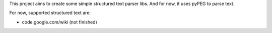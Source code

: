 This project aims to create some simple structured text parser libs. And for now, it uses pyPEG to parse text.

For now, supported structured text are:

* code.google.com/wiki (not finished)